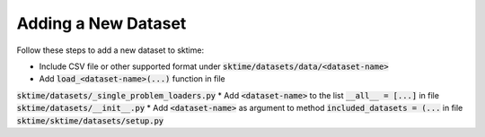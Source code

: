 .. _developer_guide_add_datset:

====================
Adding a New Dataset
====================

Follow these steps to add a new dataset to sktime:

*  Include CSV file or other supported format under :code:`sktime/datasets/data/<dataset-name>`
*  Add :code:`load_<dataset-name>(...)` function in file
:code:`sktime/datasets/_single_problem_loaders.py`
*  Add :code:`<dataset-name>` to the list :code:`__all__ = [...]` in file :code:`sktime/datasets/__init__.py`
*  Add :code:`<dataset-name>` as argument to method :code:`included_datasets = (...` in file :code:`sktime/sktime/datasets/setup.py`
